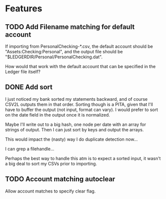 
* Features

** TODO Add Filename matching for default account

If importing from PersonalChecking-*.csv, the default account should
be "Assets:Checking:Personal", and the output file should be
"$LEDGERDIR/Personal/PersonalChecking.dat".

How would that work with the default account that can be specified in
the Ledger file itself?

** DONE Add sort
   CLOSED: [2008-08-13 Wed 00:25]

I just noticed my bank sorted my statements backward, and of course
CSV2L outputs them in that order. Sorting though is a PITA, given that
I'll have to buffer the output (not input, format can vary). I would
prefer to sort on the date field in the output once it is normalized.

Maybe I'll write out to a big hash, one node per date with an array
for strings of output. Then I can just sort by keys and output the
arrays.

This would impact the (nasty) way I do duplicate detection now...

I can grep a filehandle...

Perhaps the best way to handle this atm is to expect a sorted input,
it wasn't a big deal to sort my CSVs prior to importing.

** TODO Account matching autoclear

Allow account matches to specify clear flag.

